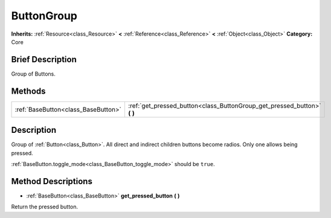 .. Generated automatically by doc/tools/makerst.py in Godot's source tree.
.. DO NOT EDIT THIS FILE, but the ButtonGroup.xml source instead.
.. The source is found in doc/classes or modules/<name>/doc_classes.

.. _class_ButtonGroup:

ButtonGroup
===========

**Inherits:** :ref:`Resource<class_Resource>` **<** :ref:`Reference<class_Reference>` **<** :ref:`Object<class_Object>`
**Category:** Core

Brief Description
-----------------

Group of Buttons.

Methods
-------

+--------------------------------------+-----------------------------------------------------------------------------+
| :ref:`BaseButton<class_BaseButton>`  | :ref:`get_pressed_button<class_ButtonGroup_get_pressed_button>` **(** **)** |
+--------------------------------------+-----------------------------------------------------------------------------+

Description
-----------

Group of :ref:`Button<class_Button>`. All direct and indirect children buttons become radios. Only one allows being pressed.

:ref:`BaseButton.toggle_mode<class_BaseButton_toggle_mode>` should be ``true``.

Method Descriptions
-------------------

.. _class_ButtonGroup_get_pressed_button:

- :ref:`BaseButton<class_BaseButton>` **get_pressed_button** **(** **)**

Return the pressed button.


